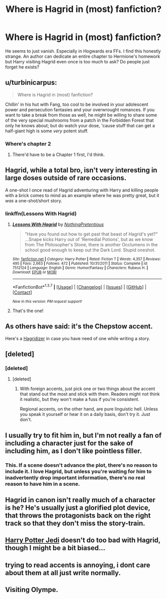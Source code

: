 #+TITLE: Where is Hagrid in (most) fanfiction?

* Where is Hagrid in (most) fanfiction?
:PROPERTIES:
:Author: Windschatten
:Score: 14
:DateUnix: 1462340792.0
:DateShort: 2016-May-04
:FlairText: Discussion
:END:
He seems to just vanish. Especially in Hogwards era FFs. I find this honestly strange. An author can dedicate an entire chapter to Hermione's homework but Harry visiting Hagrid even once is too much to ask? Do people just forget he exists?


** u/turbinicarpus:
#+begin_quote
  Where is Hagrid in (most) fanfiction?
#+end_quote

Chillin' in his hut with Fang, too cool to be involved in your adolescent power and persecution fantasies and your overwrought romances. If you want to take a break from those as well, he might be willing to share some of the very special mushrooms from a patch in the Forbidden Forest that only he knows about; but do watch your dose, 'cause stuff that can get a half-giant high is some /very/ potent stuff.
:PROPERTIES:
:Author: turbinicarpus
:Score: 14
:DateUnix: 1462366854.0
:DateShort: 2016-May-04
:END:

*** Where's chapter 2
:PROPERTIES:
:Author: boomberrybella
:Score: 2
:DateUnix: 1462476756.0
:DateShort: 2016-May-06
:END:

**** There'd have to be a Chapter 1 first, I'd think.
:PROPERTIES:
:Author: turbinicarpus
:Score: 1
:DateUnix: 1462496967.0
:DateShort: 2016-May-06
:END:


** Hagrid, while a total bro, isn't very interesting in large doses outside of rare occasions.

A one-shot I once read of Hagrid adventuring with Harry and killing people with a brick comes to mind as an example where he was pretty great, but it /was/ a one-shot/short story.
:PROPERTIES:
:Author: CeruleanNebula
:Score: 18
:DateUnix: 1462341599.0
:DateShort: 2016-May-04
:END:

*** linkffn(Lessons With Hagrid)
:PROPERTIES:
:Author: Averant
:Score: 10
:DateUnix: 1462344510.0
:DateShort: 2016-May-04
:END:

**** [[http://www.fanfiction.net/s/7512124/1/][*/Lessons With Hagrid/*]] by [[https://www.fanfiction.net/u/2713680/NothingPretentious][/NothingPretentious/]]

#+begin_quote
  "Have you found out how to get past that beast of Hagrid's yet?" ...Snape kicks Harry out of 'Remedial Potions', but as we know from The Philosopher's Stone, there is another Occlumens in the school good enough to keep out the Dark Lord. Stupid oneshot.
#+end_quote

^{/Site/: [[http://www.fanfiction.net/][fanfiction.net]] *|* /Category/: Harry Potter *|* /Rated/: Fiction T *|* /Words/: 4,357 *|* /Reviews/: 495 *|* /Favs/: 2,663 *|* /Follows/: 472 *|* /Published/: 10/31/2011 *|* /Status/: Complete *|* /id/: 7512124 *|* /Language/: English *|* /Genre/: Humor/Fantasy *|* /Characters/: Rubeus H. *|* /Download/: [[http://www.p0ody-files.com/ff_to_ebook/ffn-bot/index.php?id=7512124&source=ff&filetype=epub][EPUB]] or [[http://www.p0ody-files.com/ff_to_ebook/ffn-bot/index.php?id=7512124&source=ff&filetype=mobi][MOBI]]}

--------------

*FanfictionBot*^{1.3.7} *|* [[[https://github.com/tusing/reddit-ffn-bot/wiki/Usage][Usage]]] | [[[https://github.com/tusing/reddit-ffn-bot/wiki/Changelog][Changelog]]] | [[[https://github.com/tusing/reddit-ffn-bot/issues/][Issues]]] | [[[https://github.com/tusing/reddit-ffn-bot/][GitHub]]] | [[[https://www.reddit.com/message/compose?to=%2Fu%2Ftusing][Contact]]]

^{/New in this version: PM request support!/}
:PROPERTIES:
:Author: FanfictionBot
:Score: 3
:DateUnix: 1462344566.0
:DateShort: 2016-May-04
:END:


**** That's the one!
:PROPERTIES:
:Author: CeruleanNebula
:Score: 2
:DateUnix: 1462347474.0
:DateShort: 2016-May-04
:END:


** As others have said: it's the Chepstow accent.

Here's a [[http://rephrase.net/box/hagridizer/][Hagridizer]] in case you have need of one while writing a story.
:PROPERTIES:
:Author: MacsenWledig
:Score: 9
:DateUnix: 1462365131.0
:DateShort: 2016-May-04
:END:


** [deleted]
:PROPERTIES:
:Score: 8
:DateUnix: 1462345308.0
:DateShort: 2016-May-04
:END:

*** [deleted]
:PROPERTIES:
:Score: 5
:DateUnix: 1462346877.0
:DateShort: 2016-May-04
:END:

**** [deleted]
:PROPERTIES:
:Score: 3
:DateUnix: 1462347706.0
:DateShort: 2016-May-04
:END:

***** With foreign accents, just pick one or two things about the accent that stand out the most and stick with them. Readers might not think it realistic, but they won't make a fuss if you're consistent.

Regional accents, on the other hand, are pure linguistic hell. Unless you speak it yourself or hear it on a daily basis, don't try it. Just don't.
:PROPERTIES:
:Author: Averant
:Score: 4
:DateUnix: 1462352643.0
:DateShort: 2016-May-04
:END:


** I usually try to fit him in, but I'm not really a fan of including a character just for the sake of including him, as I don't like pointless filler.
:PROPERTIES:
:Author: Lord_Anarchy
:Score: 7
:DateUnix: 1462371817.0
:DateShort: 2016-May-04
:END:

*** This. If a scene doesn't advance the plot, there's no reason to include it. I love Hagrid, but unless you're waiting for him to inadvertently drop important information, there's no real reason to have him in a scene.
:PROPERTIES:
:Author: t1mepiece
:Score: 3
:DateUnix: 1462377175.0
:DateShort: 2016-May-04
:END:


** Hagrid in canon isn't really much of a character is he? He's usually just a glorified plot device, that throws the protagonists back on the right track so that they don't miss the story-train.
:PROPERTIES:
:Author: Deathcrow
:Score: 5
:DateUnix: 1462377546.0
:DateShort: 2016-May-04
:END:


** [[https://m.fanfiction.net/s/9824728/1/Harry-Potter-Jedi][Harry Potter Jedi]] doesn't do too bad with Hagrid, though I might be a bit biased...
:PROPERTIES:
:Author: zajinn
:Score: 2
:DateUnix: 1462351172.0
:DateShort: 2016-May-04
:END:


** trying to read accents is annoying, i dont care about them at all just write normally.
:PROPERTIES:
:Author: Archimand
:Score: 2
:DateUnix: 1462349672.0
:DateShort: 2016-May-04
:END:


** Visiting Olympe.
:PROPERTIES:
:Author: jeffala
:Score: 1
:DateUnix: 1462483177.0
:DateShort: 2016-May-06
:END:
